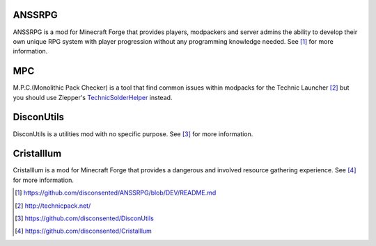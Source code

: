 .. title: Projects
.. slug: projects
.. date: 2015-08-19 20:59:28 UTC+12:00
.. tags: projects
.. category: projects
.. link: 
.. description: A collection of my public accessible projects
.. type: text

ANSSRPG
-------
ANSSRPG is a mod for Minecraft Forge that provides players, modpackers and server admins the ability to develop their own unique RPG system with player progression without any programming knowledge needed.
See [#]_ for more information.


MPC
---
M.P.C.(Monolithic Pack Checker) is a tool that find common issues within modpacks for the Technic Launcher [#]_ but you should use Zlepper's TechnicSolderHelper_ instead.

DisconUtils
-----------
DisconUtils is a utilities mod with no specific purpose.
See [#]_ for more information.

Cristalllum
-----------
Cristalllum is a mod for Minecraft Forge that provides a dangerous and involved resource gathering experience.
See [#]_ for more information.


.. [#] https://github.com/disconsented/ANSSRPG/blob/DEV/README.md
.. [#] http://technicpack.net/
.. [#] https://github.com/disconsented/DisconUtils
.. [#] https://github.com/disconsented/Cristalllum
.. _TechnicSolderHelper: https://github.com/zlepper/TechnicSolderHelper